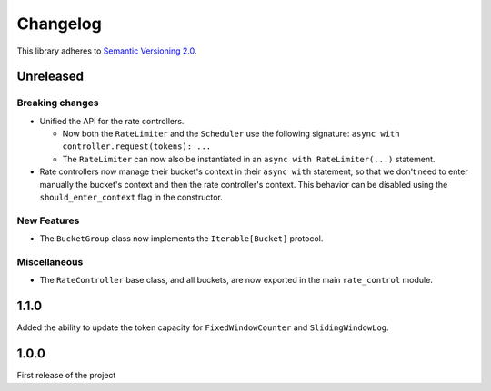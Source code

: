 Changelog
=========

This library adheres to `Semantic Versioning 2.0 <http://semver.org/>`_.

Unreleased
----------

Breaking changes
^^^^^^^^^^^^^^^^

* Unified the API for the rate controllers.

  * Now both the ``RateLimiter`` and the ``Scheduler`` use the following signature:
    ``async with controller.request(tokens): ...``

  * The ``RateLimiter`` can now also be instantiated in an ``async with RateLimiter(...)`` statement.

* Rate controllers now manage their bucket's context in their ``async with`` statement,
  so that we don't need to enter manually the bucket's context and then the rate controller's context.
  This behavior can be disabled using the ``should_enter_context`` flag in the constructor.

New Features
^^^^^^^^^^^^

* The ``BucketGroup`` class now implements the ``Iterable[Bucket]`` protocol.

Miscellaneous
^^^^^^^^^^^^^

* The ``RateController`` base class, and all buckets,
  are now exported in the main ``rate_control`` module.

1.1.0
-----

Added the ability to update the token capacity for ``FixedWindowCounter`` and ``SlidingWindowLog``.

1.0.0
-----

First release of the project
